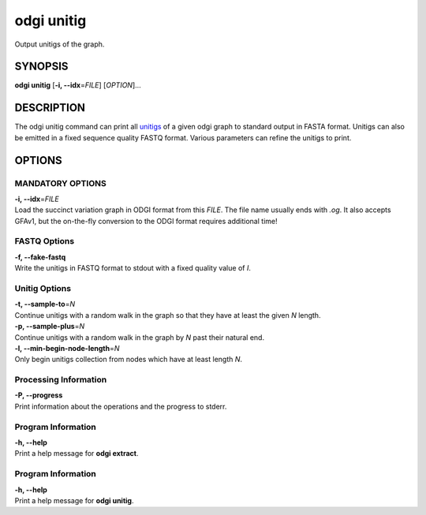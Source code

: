 .. _odgi unitig:

#########
odgi unitig
#########

Output unitigs of the graph.

SYNOPSIS
========

**odgi unitig** [**-i, --idx**\ =\ *FILE*] [*OPTION*]…

DESCRIPTION
===========

The odgi unitig command can print all
`unitigs <https://github.com/mcveanlab/mccortex/wiki/unitig>`__ of a
given odgi graph to standard output in FASTA format. Unitigs can also be
emitted in a fixed sequence quality FASTQ format. Various parameters can
refine the unitigs to print.

OPTIONS
=======

MANDATORY OPTIONS
--------------

| **-i, --idx**\ =\ *FILE*
| Load the succinct variation graph in ODGI format from this *FILE*. The file name usually ends with *.og*. It also accepts GFAv1, but the on-the-fly conversion to the ODGI format requires additional time!

FASTQ Options
-------------

| **-f, --fake-fastq**
| Write the unitigs in FASTQ format to stdout with a fixed quality value of *I*.

Unitig Options
--------------

| **-t, --sample-to**\ =\ *N*
| Continue unitigs with a random walk in the graph so that they have at least the given *N* length.

| **-p, --sample-plus**\ =\ *N*
| Continue unitigs with a random walk in the graph by *N* past their natural end.

| **-l, --min-begin-node-length**\ =\ *N*
| Only begin unitigs collection from nodes which have at least length *N*.

Processing Information
----------------------

| **-P, --progress**
| Print information about the operations and the progress to stderr.

Program Information
-------------------

| **-h, --help**
| Print a help message for **odgi extract**.

Program Information
-------------------

| **-h, --help**
| Print a help message for **odgi unitig**.

..
	EXIT STATUS
	===========
	
	| **0**
	| Success.
	
	| **1**
	| Failure (syntax or usage error; parameter error; file processing
	  failure; unexpected error).
	
	BUGS
	====
	
	Refer to the **odgi** issue tracker at
	https://github.com/pangenome/odgi/issues.
